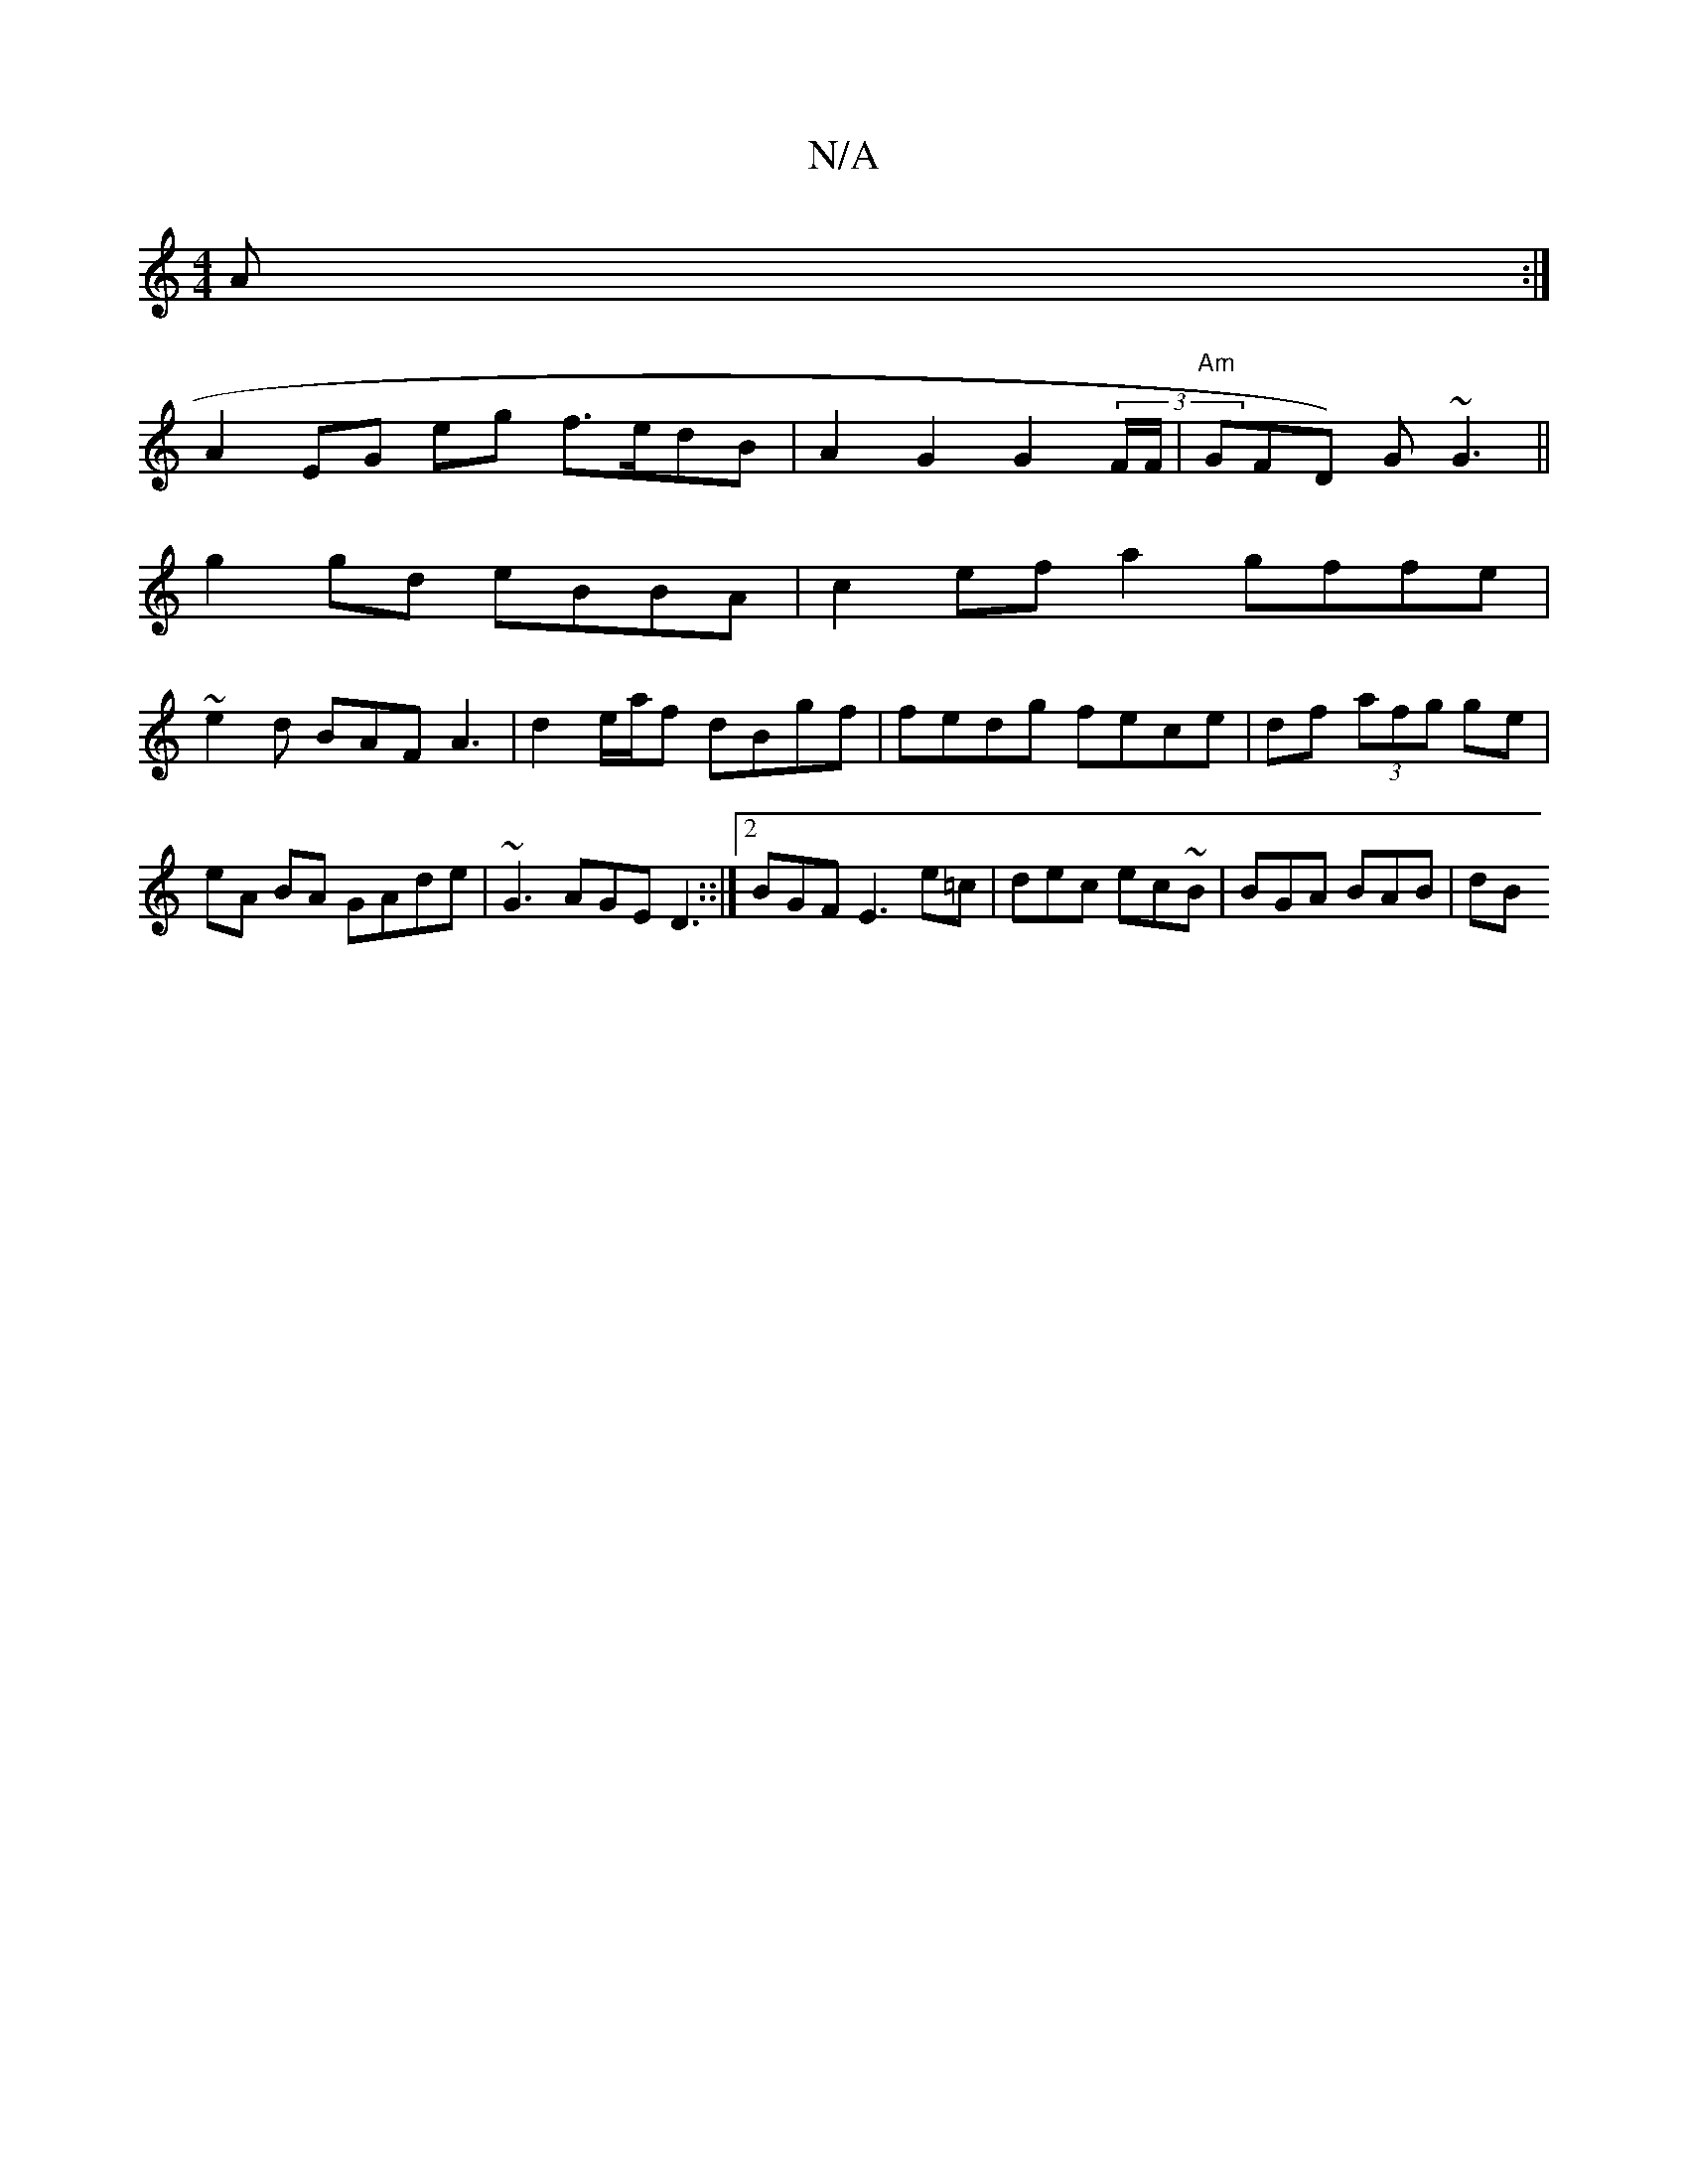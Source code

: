 X:1
T:N/A
M:4/4
R:N/A
K:Cmajor
A :|
A2 EG eg f>edB | A2 G2 G2 (3F/F/ | "Am"GFD) G~G3 ||
g2gd eBBA | c2ef a2gffe |
~e2d BAF A3 | d2 e/a/f dBgf | fedg fece | df (3afg ge | eA BA GAde | ~G3 AGE D3::|2 BGF E3 e=c|dec ec~B |BGA BAB | dB